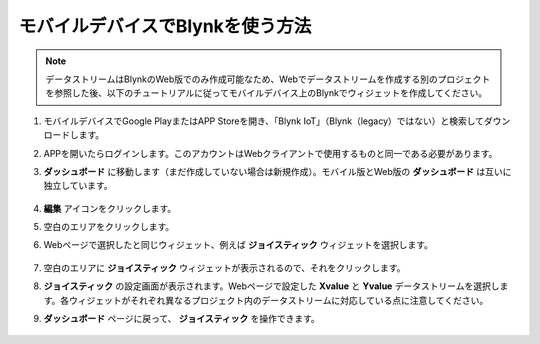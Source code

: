 .. _blynk_mobile:

モバイルデバイスでBlynkを使う方法
=======================================

.. note::

    データストリームはBlynkのWeb版でのみ作成可能なため、Webでデータストリームを作成する別のプロジェクトを参照した後、以下のチュートリアルに従ってモバイルデバイス上のBlynkでウィジェットを作成してください。

1. モバイルデバイスでGoogle PlayまたはAPP Storeを開き、「Blynk IoT」（Blynk（legacy）ではない）と検索してダウンロードします。
2. APPを開いたらログインします。このアカウントはWebクライアントで使用するものと同一である必要があります。
3. **ダッシュボード** に移動します（まだ作成していない場合は新規作成）。モバイル版とWeb版の **ダッシュボード** は互いに独立しています。

    .. image:: img/new/APP_1_shadow.png

4. **編集** アイコンをクリックします。
5. 空白のエリアをクリックします。
6. Webページで選択したと同じウィジェット、例えば **ジョイスティック** ウィジェットを選択します。

    .. image:: img/new/APP_2_shadow.png

7. 空白のエリアに **ジョイスティック** ウィジェットが表示されるので、それをクリックします。
8. **ジョイスティック** の設定画面が表示されます。Webページで設定した **Xvalue** と **Yvalue** データストリームを選択します。各ウィジェットがそれぞれ異なるプロジェクト内のデータストリームに対応している点に注意してください。
9. **ダッシュボード** ページに戻って、 **ジョイスティック** を操作できます。

    .. image:: img/new/APP_3_shadow.png
